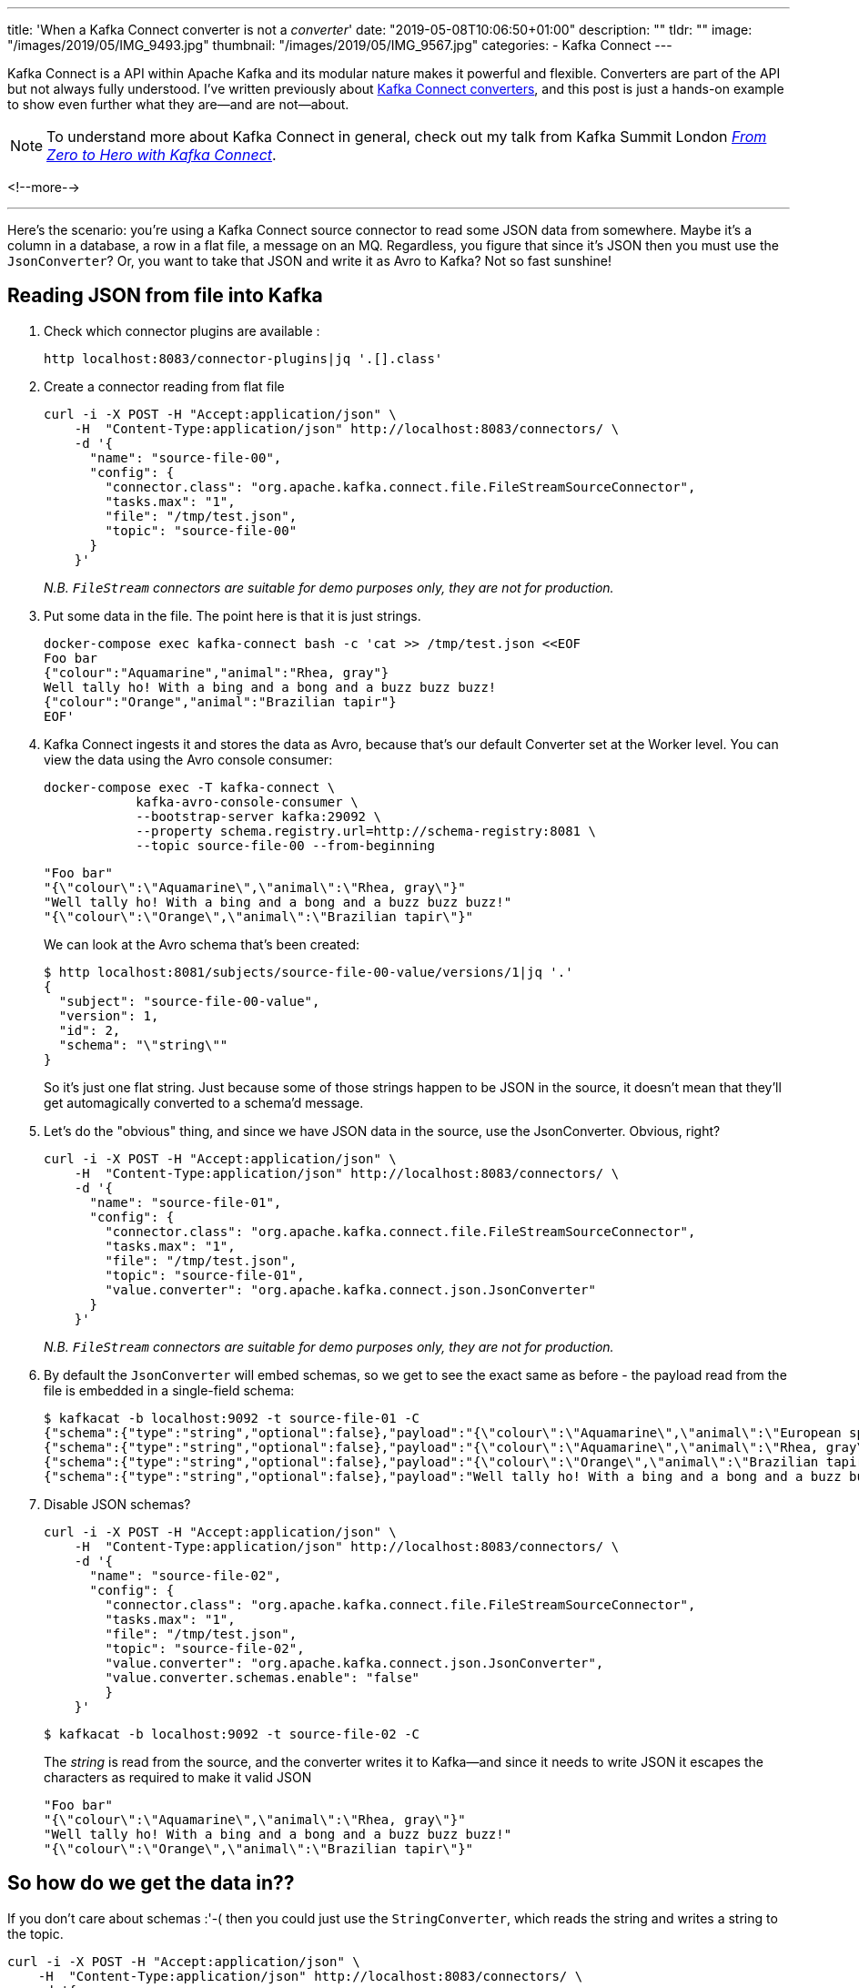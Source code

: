 ---
title: 'When a Kafka Connect converter is not a _converter_'
date: "2019-05-08T10:06:50+01:00"
description: ""
tldr: ""
image: "/images/2019/05/IMG_9493.jpg"
thumbnail: "/images/2019/05/IMG_9567.jpg"
categories:
- Kafka Connect
---

Kafka Connect is a API within Apache Kafka and its modular nature makes it powerful and flexible. Converters are part of the API but not always fully understood. I've written previously about https://www.confluent.io/blog/kafka-connect-deep-dive-converters-serialization-explained[Kafka Connect converters], and this post is just a hands-on example to show even further what they are—and are not—about. 

NOTE: To understand more about Kafka Connect in general, check out my talk from Kafka Summit London https://talks.rmoff.net/QZ5nsS/from-zero-to-hero-with-kafka-connect[_From Zero to Hero with Kafka Connect_].

<!--more-->

'''

Here's the scenario: you're using a Kafka Connect source connector to read some JSON data from somewhere. Maybe it's a column in a database, a row in a flat file, a message on an MQ. Regardless, you figure that since it's JSON then you must use the `JsonConverter`? Or, you want to take that JSON and write it as Avro to Kafka? Not so fast sunshine! 

== Reading JSON from file into Kafka

1. Check which connector plugins are available : 
+
[source,bash]
----
http localhost:8083/connector-plugins|jq '.[].class'
----

2. Create a connector reading from flat file
+
[source,bash]
----
curl -i -X POST -H "Accept:application/json" \
    -H  "Content-Type:application/json" http://localhost:8083/connectors/ \
    -d '{
      "name": "source-file-00",
      "config": {
        "connector.class": "org.apache.kafka.connect.file.FileStreamSourceConnector",
        "tasks.max": "1",
        "file": "/tmp/test.json",
        "topic": "source-file-00"
      }
    }'
----
+
_N.B. `FileStream` connectors are suitable for demo purposes only, they are not for production._

3. Put some data in the file. The point here is that it is just strings. 
+
[source,bash]
----
docker-compose exec kafka-connect bash -c 'cat >> /tmp/test.json <<EOF
Foo bar
{"colour":"Aquamarine","animal":"Rhea, gray"}
Well tally ho! With a bing and a bong and a buzz buzz buzz!
{"colour":"Orange","animal":"Brazilian tapir"}
EOF'
----

4. Kafka Connect ingests it and stores the data as Avro, because that's our default Converter set at the Worker level. You can view the data using the Avro console consumer: 
+
[source,bash]
----
docker-compose exec -T kafka-connect \
            kafka-avro-console-consumer \
            --bootstrap-server kafka:29092 \
            --property schema.registry.url=http://schema-registry:8081 \
            --topic source-file-00 --from-beginning
----
+
[source,bash]
----
"Foo bar"
"{\"colour\":\"Aquamarine\",\"animal\":\"Rhea, gray\"}"
"Well tally ho! With a bing and a bong and a buzz buzz buzz!"
"{\"colour\":\"Orange\",\"animal\":\"Brazilian tapir\"}"
----
+
We can look at the Avro schema that's been created: 
+
[source,bash]
----
$ http localhost:8081/subjects/source-file-00-value/versions/1|jq '.'
{
  "subject": "source-file-00-value",
  "version": 1,
  "id": 2,
  "schema": "\"string\""
}
----
+
So it's just one flat string. Just because some of those strings happen to be JSON in the source, it doesn't mean that they'll get automagically converted to a schema'd message. 

5. Let's do the "obvious" thing, and since we have JSON data in the source, use the JsonConverter. Obvious, right? 
+
[source,bash]
----
curl -i -X POST -H "Accept:application/json" \
    -H  "Content-Type:application/json" http://localhost:8083/connectors/ \
    -d '{
      "name": "source-file-01",
      "config": {
        "connector.class": "org.apache.kafka.connect.file.FileStreamSourceConnector",
        "tasks.max": "1",
        "file": "/tmp/test.json",
        "topic": "source-file-01",
        "value.converter": "org.apache.kafka.connect.json.JsonConverter"
      }
    }'
----
+
_N.B. `FileStream` connectors are suitable for demo purposes only, they are not for production._

6. By default the `JsonConverter` will embed schemas, so we get to see the exact same as before - the payload read from the file is embedded in a single-field schema: 
+
[source,bash]
----
$ kafkacat -b localhost:9092 -t source-file-01 -C
{"schema":{"type":"string","optional":false},"payload":"{\"colour\":\"Aquamarine\",\"animal\":\"European spoonbill\"}"}
{"schema":{"type":"string","optional":false},"payload":"{\"colour\":\"Aquamarine\",\"animal\":\"Rhea, gray\"}"}
{"schema":{"type":"string","optional":false},"payload":"{\"colour\":\"Orange\",\"animal\":\"Brazilian tapir\"}"}
{"schema":{"type":"string","optional":false},"payload":"Well tally ho! With a bing and a bong and a buzz buzz buzz!"}
----

7. Disable JSON schemas?
+
[source,bash]
----
curl -i -X POST -H "Accept:application/json" \
    -H  "Content-Type:application/json" http://localhost:8083/connectors/ \
    -d '{
      "name": "source-file-02",
      "config": {
        "connector.class": "org.apache.kafka.connect.file.FileStreamSourceConnector",
        "tasks.max": "1",
        "file": "/tmp/test.json",
        "topic": "source-file-02",
        "value.converter": "org.apache.kafka.connect.json.JsonConverter",
        "value.converter.schemas.enable": "false"
        }
    }'
----
+
[source,bash]
----
$ kafkacat -b localhost:9092 -t source-file-02 -C
----
+
The _string_ is read from the source, and the converter writes it to Kafka—and since it needs to write JSON it escapes the characters as required to make it valid JSON
+
[source,bash]
----
"Foo bar"
"{\"colour\":\"Aquamarine\",\"animal\":\"Rhea, gray\"}"
"Well tally ho! With a bing and a bong and a buzz buzz buzz!"
"{\"colour\":\"Orange\",\"animal\":\"Brazilian tapir\"}"
----

== So how do we get the data in??

If you don't care about schemas :'-( then you could just use the `StringConverter`, which reads the string and writes a string to the topic. 

[source,bash]
----
curl -i -X POST -H "Accept:application/json" \
    -H  "Content-Type:application/json" http://localhost:8083/connectors/ \
    -d '{
      "name": "source-file-03",
      "config": {
        "connector.class": "org.apache.kafka.connect.file.FileStreamSourceConnector",
        "tasks.max": "1",
        "file": "/tmp/test.json",
        "topic": "source-file-03",
        "value.converter": "org.apache.kafka.connect.storage.StringConverter"
      }
    }'
----

_N.B. `FileStream` connectors are suitable for demo purposes only, they are not for production._

The data in the topic is then the string read from the source, including the JSON strings and you can work with as you want to:

[source,bash]
----
$ kafkacat -b localhost:9092 -t source-file-03 -C
Foo bar
{"colour":"Aquamarine","animal":"Rhea, gray"}
Well tally ho! With a bing and a bong and a buzz buzz buzz!
{"colour":"Orange","animal":"Brazilian tapir"}
----

The valid JSON can be read by a JSON parser, e.g. the second message in the topic (offset 1 `-o1`): 

[source,bash]
----
$ kafkacat -b localhost:9092 -t source-file-03 -C -o1 -c1 | jq '.'
{
  "colour": "Aquamarine",
  "animal": "Rhea, gray"
}
----

but the topic also has the raw strings that _aren't_ JSON, which will trip up a JSON parser that is expecting valid JSON: 

[source,bash]
----
$ kafkacat -b localhost:9092 -t source-file-03 -C -o0 -c1 | jq '.'
parse error: Invalid numeric literal at line 1, column 4
----

== kafka-connect-spooldir

The best option: use https://www.confluent.io/connector/kafka-connect-spooldir/[`kafka-connect-spooldir`]. You can either have it infer the schema, or you can declare it yourself. 

=== Inferred schema

Put some data in the source file

[source,bash]
----
docker-compose exec kafka-connect bash -c 'cat >> /tmp/test-spooldir-00.json <<EOF
{"colour":"Aquamarine","animal":"European spoonbill"}
{"colour":"Aquamarine","animal":"Rhea, gray"}
{"colour":"Orange","animal":"Brazilian tapir"}
EOF'
----

Run the connector

[source,bash]
----
docker-compose exec kafka-connect bash -c 'mkdir -p /tmp/error && mkdir -p /tmp/finished'
----

[source,bash]
----
curl -i -X POST -H "Accept:application/json" \
    -H  "Content-Type:application/json" http://localhost:8083/connectors/ \
    -d '{
      "name": "source-spooldir-00",
      "config": {
        "connector.class": "com.github.jcustenborder.kafka.connect.spooldir.SpoolDirJsonSourceConnector",
        "tasks.max": "1",
        "input.path": "/tmp",
        "input.file.pattern": "test-spooldir-00.json",
        "finished.path": "/tmp/finished",
        "error.path": "/tmp/error",
        "topic": "source-spooldir-00",
        "cleanup.policy":"NONE",
        "empty.poll.wait.ms":1000,
        "schema.generation.enabled":"true",
        "schema.generation.key.name":"schema_key",
        "schema.generation.value.name":"payload"
      }
    }'
----

Check the data - it's in Avro, and it's got a schema!

[source,bash]
----
$ kafkacat -b localhost:9092 -t source-spooldir-00 -C
% Auto-selecting Consumer mode (use -P or -C to override)
Aquamarine$European spoonbill
AquamarineRhea, gray
OrangeBrazilian tapir
----

Check the schema - it's got a schema!

[source,bash]
----
$ http localhost:8081/subjects/source-spooldir-00-value/versions/1|jq '.schema|fromjson'
{
  "type": "record",
  "name": "Value",
  "namespace": "com.github.jcustenborder.kafka.connect.model",
  "fields": [
    {
      "name": "colour",
      "type": [
        "null",
        "string"
      ],
      "default": null
    },
    {
      "name": "animal",
      "type": [
        "null",
        "string"
      ],
      "default": null
    }
  ],
  "connect.name": "com.github.jcustenborder.kafka.connect.model.Value"
}
----

=== Declared schema

Put some data in the source file

[source,bash]
----
docker-compose exec kafka-connect bash -c 'cat >> /tmp/test-spooldir-01.json <<EOF
{"colour":"Aquamarine","animal":"European spoonbill"}
{"colour":"Aquamarine","animal":"Rhea, gray"}
{"colour":"Orange","animal":"Brazilian tapir"}
EOF'
----

Run the connector: 

[source,bash]
----
docker-compose exec kafka-connect bash -c 'mkdir -p /tmp/error && mkdir -p /tmp/finished'
----

[source,bash]
----
curl -i -X POST -H "Accept:application/json" \
    -H  "Content-Type:application/json" http://localhost:8083/connectors/ \
    -d '{
      "name": "source-spooldir-01",
      "config": {
        "connector.class": "com.github.jcustenborder.kafka.connect.spooldir.SpoolDirJsonSourceConnector",
        "tasks.max": "1",
        "input.path": "/tmp",
        "input.file.pattern": "test-spooldir-01.json",
        "finished.path": "/tmp/finished",
        "error.path": "/tmp/error",
        "topic": "source-spooldir-01",
        "cleanup.policy":"NONE",
        "value.schema": "{\"name\":\"com.github.jcustenborder.kafka.connect.model.Value\",\"type\":\"STRUCT\",\"isOptional\":false,\"fieldSchemas\":{\"colour\":{\"type\":\"STRING\",\"isOptional\":true},\"animal\":{\"type\":\"STRING\",\"isOptional\":true}}}",
        "key.schema":"{\"name\":\"com.github.jcustenborder.kafka.connect.model.Key\",\"type\":\"STRUCT\",\"isOptional\":false,\"fieldSchemas\":{}}"
      }
    }'
----

Check the data - it's in Avro, and it's got a schema!

[source,bash]
----
$ kafkacat -b localhost:9092 -t source-spooldir-01 -C
% Auto-selecting Consumer mode (use -P or -C to override)
Aquamarine$European spoonbill
AquamarineRhea, gray
OrangeBrazilian tapir
----

Check the schema - it's got a schema!

[source,bash]
----
$ http localhost:8081/subjects/source-spooldir-01-value/versions/1|jq '.schema|fromjson'
{
  "type": "record",
  "name": "Value",
  "namespace": "com.github.jcustenborder.kafka.connect.model",
  "fields": [
    {
      "name": "colour",
      "type": [
        "null",
        "string"
      ],
      "default": null
    },
    {
      "name": "animal",
      "type": [
        "null",
        "string"
      ],
      "default": null
    }
  ],
  "connect.name": "com.github.jcustenborder.kafka.connect.model.Value"
}
----
